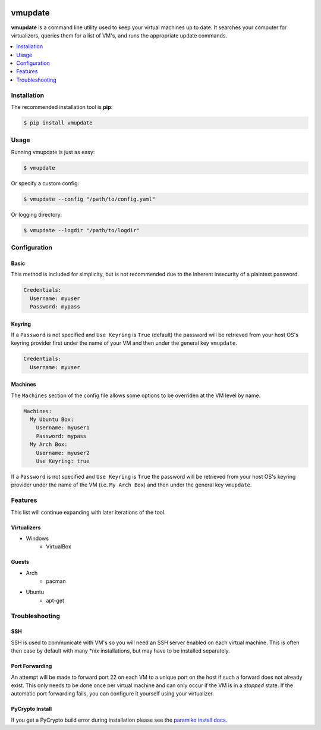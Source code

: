 .. image:: https://travis-ci.org/CorwinTanner/vmupdate.svg?branch=develop
    :target: https://travis-ci.org/CorwinTanner/vmupdate

********
vmupdate
********

**vmupdate** is a command line utility used to keep your virtual machines up to date. It searches your computer for
virtualizers, queries them for a list of VM's, and runs the appropriate update commands.

.. contents::
    :local:
    :depth: 1
    :backlinks: none

============
Installation
============

The recommended installation tool is **pip**:

.. code-block:: bash

    $ pip install vmupdate

=====
Usage
=====

Running vmupdate is just as easy:

.. code-block:: bash

    $ vmupdate

Or specify a custom config:

.. code-block:: bash

    $ vmupdate --config "/path/to/config.yaml"

Or logging directory:

.. code-block:: bash

    $ vmupdate --logdir "/path/to/logdir"

=============
Configuration
=============

-----
Basic
-----

This method is included for simplicity, but is not recommended due to the inherent insecurity of a plaintext password.

.. code-block:: yaml

    Credentials:
      Username: myuser
      Password: mypass

--------
Keyring
--------

If a ``Password`` is not specified and ``Use Keyring`` is ``True`` (default) the password will be retrieved from your
host OS's keyring provider first under the name of your VM and then under the general key ``vmupdate``.

.. code-block:: yaml

    Credentials:
      Username: myuser

--------
Machines
--------

The ``Machines`` section of the config file allows some options to be overriden at the VM level by name.

.. code-block:: yaml

    Machines:
      My Ubuntu Box:
        Username: myuser1
        Password: mypass
      My Arch Box:
        Username: myuser2
        Use Keyring: true

If a ``Password`` is not specified and ``Use Keyring`` is ``True`` the password will be retrieved from your host OS's
keyring provider under the name of the VM (i.e. ``My Arch Box``) and then under the general key ``vmupdate``.

========
Features
========

This list will continue expanding with later iterations of the tool.

------------
Virtualizers
------------

* Windows
    * VirtualBox

------
Guests
------

* Arch
    * pacman
* Ubuntu
    * apt-get

===============
Troubleshooting
===============

----
SSH
----

SSH is used to communicate with VM's so you will need an SSH server enabled on each virtual machine. This is
often then case by default with many \*nix installations, but may have to be installed separately.

---------------
Port Forwarding
---------------

An attempt will be made to forward port 22 on each VM to a unique port on the host if such a forward does not already
exist. This only needs to be done once per virtual machine and can only occur if the VM is in a *stopped* state. If
the automatic port forwarding fails, you can configure it yourself using your virtualizer.

----------------
PyCrypto Install
----------------

If you get a PyCrypto build error during installation please see the `paramiko install docs
<http://www.paramiko.org/installing.html#pycrypto>`_.
